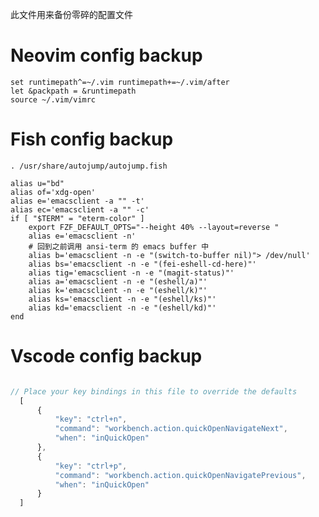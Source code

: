 此文件用来备份零碎的配置文件

* Neovim config backup

#+begin_src vimrc :tangle ~/.config/nvim/init.vim :mkdirp yes
set runtimepath^=~/.vim runtimepath+=~/.vim/after
let &packpath = &runtimepath
source ~/.vim/vimrc
#+end_src

* Fish config backup

#+begin_src fish :tangle ~/.config/fish/config.fish :mkdirp yes
. /usr/share/autojump/autojump.fish

alias u="bd"
alias of='xdg-open'
alias e='emacsclient -a "" -t'
alias ec='emacsclient -a "" -c'
if [ "$TERM" = "eterm-color" ]
    export FZF_DEFAULT_OPTS="--height 40% --layout=reverse "
    alias e='emacsclient -n'
    # 回到之前调用 ansi-term 的 emacs buffer 中
    alias b='emacsclient -n -e "(switch-to-buffer nil)"> /dev/null'
    alias bs='emacsclient -n -e "(fei-eshell-cd-here)"'
    alias tig='emacsclient -n -e "(magit-status)"'
    alias a='emacsclient -n -e "(eshell/a)"'
    alias k='emacsclient -n -e "(eshell/k)"'
    alias ks='emacsclient -n -e "(eshell/ks)"'
    alias kd='emacsclient -n -e "(eshell/kd)"'
end
#+end_src

* Vscode config backup

#+begin_src javascript :tangle ~/.config/Code/User/keybindings.json :mkdirp yes

// Place your key bindings in this file to override the defaults
  [
      {
          "key": "ctrl+n",
          "command": "workbench.action.quickOpenNavigateNext",
          "when": "inQuickOpen"
      },
      {
          "key": "ctrl+p",
          "command": "workbench.action.quickOpenNavigatePrevious",
          "when": "inQuickOpen"
      }
  ]
#+end_src
